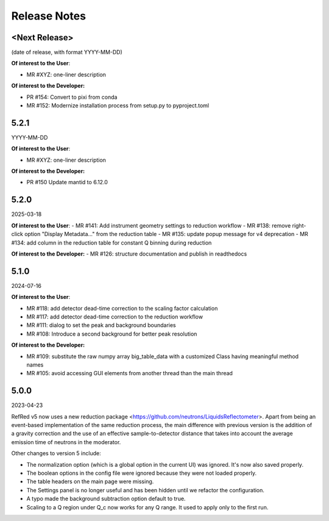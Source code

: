.. _release_notes:

Release Notes
=============

<Next Release>
--------------
(date of release, with format YYYY-MM-DD)

**Of interest to the User**:

- MR #XYZ: one-liner description

**Of interest to the Developer:**

- PR #154: Convert to pixi from conda
- MR #152: Modernize installation process from setup.py to pyproject.toml


5.2.1
-----
YYYY-MM-DD

**Of interest to the User**:

- MR #XYZ: one-liner description

**Of interest to the Developer:**

-  PR #150 Update mantid to 6.12.0

5.2.0
-----
2025-03-18

**Of interest to the User**:
- MR #141: Add instrument geometry settings to reduction workflow
- MR #138: remove right-click option "Display Metadata..." from the reduction table
- MR #135: update popup message for v4 deprecation
- MR #134: add column in the reduction table for constant Q binning during reduction


**Of interest to the Developer:**
- MR #126: structure documentation and publish in readthedocs

5.1.0
-----
2024-07-16

**Of interest to the User**:

- MR #118: add detector dead-time correction to the scaling factor calculation
- MR #117: add detector dead-time correction to the reduction workflow
- MR #111: dialog to set the peak and background boundaries
- MR #108: Introduce a second background for better peak resolution

**Of interest to the Developer:**

- MR #109: substitute the raw numpy array big_table_data with a customized Class having meaningful method names
- MR #105: avoid accessing GUI elements from another thread than the main thread

5.0.0
-----
2023-04-23

RefRed v5 now uses a new reduction package <https://github.com/neutrons/LiquidsReflectometer>.
Apart from being an event-based implementation of the same reduction process,
the main difference with previous version is the addition of a gravity correction
and the use of an effective sample-to-detector distance that takes into account
the average emission time of neutrons in the moderator.

Other changes to version 5 include:

- The normalization option (which is a global option in the current UI) was ignored. It's now also saved properly.
- The boolean options in the config file were ignored because they were not loaded properly.
- The table headers on the main page were missing.
- The Settings panel is no longer useful and has been hidden until we refactor the configuration.
- A typo made the background subtraction option default to true.
- Scaling to a Q region under Q_c now works for any Q range. It used to apply only to the first run.

